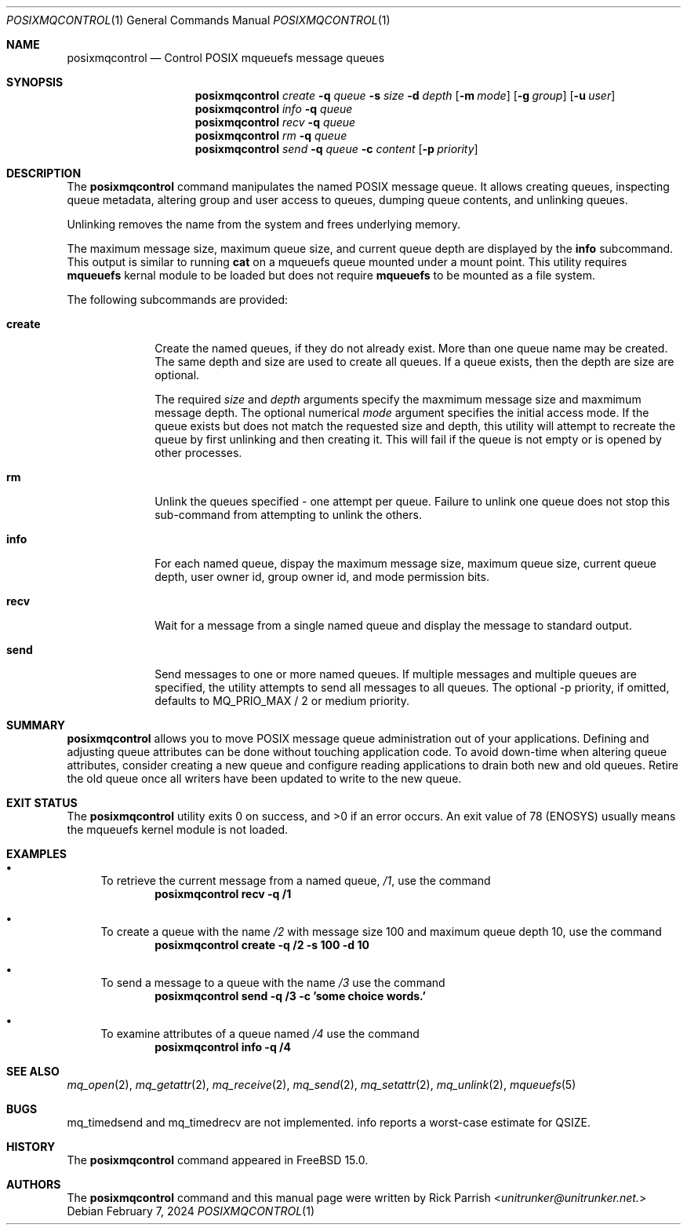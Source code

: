 .\" Copyright (c) 2024 The FreeBSD Foundation, Inc.
.\"
.\" This documentation was written by
.\" Rick Parrish <unitrunker@unitrunker.net>.
.\"
.\" Redistribution and use in source and binary forms, with or without
.\" modification, are permitted provided that the following conditions
.\" are met:
.\" 1. Redistributions of source code must retain the above copyright
.\"    notice, this list of conditions and the following disclaimer.
.\" 2. Redistributions in binary form must reproduce the above copyright
.\"    notice, this list of conditions and the following disclaimer in the
.\"    documentation and/or other materials provided with the distribution.
.\"
.\" THIS SOFTWARE IS PROVIDED BY THE AUTHORS AND CONTRIBUTORS ``AS IS'' AND
.\" ANY EXPRESS OR IMPLIED WARRANTIES, INCLUDING, BUT NOT LIMITED TO, THE
.\" IMPLIED WARRANTIES OF MERCHANTABILITY AND FITNESS FOR A PARTICULAR PURPOSE
.\" ARE DISCLAIMED.  IN NO EVENT SHALL THE AUTHORS OR CONTRIBUTORS BE LIABLE
.\" FOR ANY DIRECT, INDIRECT, INCIDENTAL, SPECIAL, EXEMPLARY, OR CONSEQUENTIAL
.\" DAMAGES (INCLUDING, BUT NOT LIMITED TO, PROCUREMENT OF SUBSTITUTE GOODS
.\" OR SERVICES; LOSS OF USE, DATA, OR PROFITS; OR BUSINESS INTERRUPTION)
.\" HOWEVER CAUSED AND ON ANY THEORY OF LIABILITY, WHETHER IN CONTRACT, STRICT
.\" LIABILITY, OR TORT (INCLUDING NEGLIGENCE OR OTHERWISE) ARISING IN ANY WAY
.\" OUT OF THE USE OF THIS SOFTWARE, EVEN IF ADVISED OF THE POSSIBILITY OF
.\" SUCH DAMAGE.
.\"
.Dd February 7, 2024
.Dt POSIXMQCONTROL 1
.Os
.Sh NAME
.Nm posixmqcontrol
.Nd Control POSIX mqueuefs message queues
.Sh SYNOPSIS
.Nm
.Ar create
.Fl q Ar queue
.Fl s Ar size
.Fl d Ar depth
.Op Fl m Ar mode
.Op Fl g Ar group
.Op Fl u Ar user
.Nm
.Ar info
.Fl q Ar queue
.Nm
.Ar recv
.Fl q Ar queue
.Nm
.Ar rm
.Fl q Ar queue
.Nm
.Ar send
.Fl q Ar queue
.Fl c Ar content
.Op Fl p Ar priority
.Sh DESCRIPTION
The
.Nm
command manipulates the named POSIX message queue. It allows creating
queues, inspecting queue metadata, altering group and user access
to queues, dumping queue contents, and unlinking queues.
.Pp
Unlinking removes the name from the system and frees underlying memory.
.Pp
The maximum message size, maximum queue size, and current queue depth are
displayed by the
.Ic info
subcommand. This output is similar to running
.Ic cat
on a mqueuefs queue mounted under a mount point. This utility requires
.Ic mqueuefs
kernal module to be loaded but does not require
.Ic mqueuefs
to be mounted as a file system.
.Pp
The following subcommands are provided:
.Bl -tag -width truncate
.It Ic create
Create the named queues, if they do not already exist. More than one
queue name may be created. The same depth and size are used to create
all queues. If a queue exists, then the depth are size are optional.
.Pp
The required
.Ar size
and
.Ar depth
arguments specify the maxmimum message size and maxmimum message depth.
The optional numerical
.Ar mode
argument specifies the initial access mode. If the queue exists but does
not match the requested size and depth, this utility will attempt to recreate
the queue by first unlinking and then creating it. This will fail if the
queue is not empty or is opened by other processes.
.It Ic rm
Unlink the queues specified - one attempt per queue. Failure to unlink one
queue does not stop this sub-command from attempting to unlink the others.
.It Ic info
For each named queue, dispay the maximum message size, maximum queue size,
current queue depth, user owner id, group owner id, and mode permission bits.
.It Ic recv
Wait for a message from a single named queue and display the message to
standard output.
.It Ic send
Send messages to one or more named queues. If multiple messages and multiple
queues are specified, the utility attempts to send all messages to all queues.
The optional -p priority, if omitted, defaults to MQ_PRIO_MAX / 2 or medium
priority.
.El
.Sh SUMMARY
.Nm
allows you to move POSIX message queue administration out of your
applications. Defining and adjusting queue attributes can be done
without touching application code. To avoid down-time when altering
queue attributes, consider creating a new queue and configure reading
applications to drain both new and old queues. Retire the old queue
once all writers have been updated to write to the new queue.
.El
.Sh EXIT STATUS
.Ex -std
An exit value of 78 (ENOSYS) usually means the mqueuefs kernel module
is not loaded.
.Sh EXAMPLES
.Bl -bullet
.It
To retrieve the current message from a named queue,
.Pa /1 ,
use the command
.Dl "posixmqcontrol recv -q /1"
.It
To create a queue with the name
.Pa /2
with message size 100 and maximum queue depth 10,
use the command
.Dl "posixmqcontrol create -q /2 -s 100 -d 10"
.It
To send a message to a queue with the name
.Pa /3
use the command
.Dl "posixmqcontrol send -q /3 -c 'some choice words.'"
.It
To examine attributes of a queue named
.Pa /4
use the command
.Dl "posixmqcontrol info -q /4"
.El
.Sh SEE ALSO
.Xr mq_open 2 ,
.Xr mq_getattr 2 ,
.Xr mq_receive 2 ,
.Xr mq_send 2 ,
.Xr mq_setattr 2 ,
.Xr mq_unlink 2 ,
.Xr mqueuefs 5
.Sh BUGS
mq_timedsend and mq_timedrecv are not implemented.
info reports a worst-case estimate for QSIZE.
.Sh HISTORY
The
.Nm
command appeared in
.Fx 15.0 .
.Sh AUTHORS
The
.Nm
command and this manual page were written by
.An Rick Parrish Aq Mt unitrunker@unitrunker.net.
